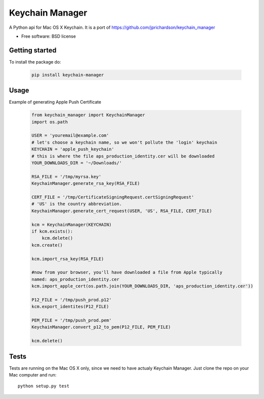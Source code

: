 ===============================
Keychain Manager
===============================

.. image:: https://badge.fury.io/py/keychain_manager.png
    :target: http://badge.fury.io/py/keychain_manager
    
.. image:: https://pypip.in/d/keychain_manager/badge.png
        :target: https://crate.io/packages/keychain_manager?version=latest

A Python api for Mac OS X Keychain.
It is a port of https://github.com/jprichardson/keychain_manager

* Free software: BSD license

Getting started
---------------

To install the package do:

    .. code-block:: bash

        pip install keychain-manager

Usage
-----

Example of generating Apple Push Certificate

    .. code-block:: python

        from keychain_manager import KeychainManager
        import os.path

        USER = 'youremail@example.com'
        # let's choose a keychain name, so we won't pollute the 'login' keychain
        KEYCHAIN = 'apple_push_keychain'
        # this is where the file aps_production_identity.cer will be downloaded
        YOUR_DOWNLOADS_DIR = '~/Downloads/'

        RSA_FILE = '/tmp/myrsa.key'
        KeychainManager.generate_rsa_key(RSA_FILE)

        CERT_FILE = '/tmp/CertificateSigningRequest.certSigningRequest'
        # 'US' is the country abbreviation.
        KeychainManager.generate_cert_request(USER, 'US', RSA_FILE, CERT_FILE)

        kcm = KeychainManager(KEYCHAIN)
        if kcm.exists():
            kcm.delete()
        kcm.create()

        kcm.import_rsa_key(RSA_FILE)

        #now from your browser, you'll have downloaded a file from Apple typically
        named: aps_production_identity.cer
        kcm.import_apple_cert(os.path.join(YOUR_DOWNLOADS_DIR, 'aps_production_identity.cer'))

        P12_FILE = '/tmp/push_prod.p12'
        kcm.export_identites(P12_FILE)

        PEM_FILE = '/tmp/push_prod.pem'
        KeychainManager.convert_p12_to_pem(P12_FILE, PEM_FILE)

        kcm.delete()

Tests
-----

Tests are running on the Mac OS X only, since we need to have actualy Keychain
Manager. Just clone the repo on your Mac computer and run::

    python setup.py test

